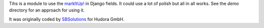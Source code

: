 Tihs is a module to use the `markItUp!`_ in Django fields. It could use a lot of polish but all in all works. See the `demo` directory for an approach for using it.

.. _`markItUp!`: http://markitup.jaysalvat.com/home/

It was originally coded by SBSolutions_ for Hudora GmbH.

.. _SBSolutions: http://www.sborgsolutions.com/